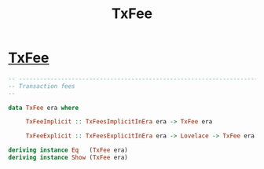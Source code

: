 :PROPERTIES:
:ID:       69149f41-c95e-4058-945f-84920c19aaf3
:END:
#+title: TxFee
* [[https://input-output-hk.github.io/cardano-node/cardano-api/lib/Cardano-Api.html#t:TxFee][TxFee]]

#+begin_src haskell
-- ----------------------------------------------------------------------------
-- Transaction fees
--

data TxFee era where

     TxFeeImplicit :: TxFeesImplicitInEra era -> TxFee era

     TxFeeExplicit :: TxFeesExplicitInEra era -> Lovelace -> TxFee era

deriving instance Eq   (TxFee era)
deriving instance Show (TxFee era)

#+end_src
